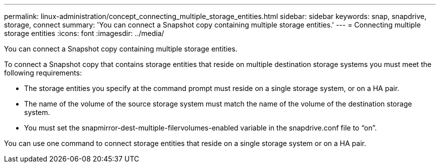 ---
permalink: linux-administration/concept_connecting_multiple_storage_entities.html
sidebar: sidebar
keywords: snap, snapdrive, storage, connect
summary: 'You can connect a Snapshot copy containing multiple storage entities.'
---
= Connecting multiple storage entities
:icons: font
:imagesdir: ../media/

[.lead]
You can connect a Snapshot copy containing multiple storage entities.

To connect a Snapshot copy that contains storage entities that reside on multiple destination storage systems you must meet the following requirements:

* The storage entities you specify at the command prompt must reside on a single storage system, or on a HA pair.
* The name of the volume of the source storage system must match the name of the volume of the destination storage system.
* You must set the snapmirror-dest-multiple-filervolumes-enabled variable in the snapdrive.conf file to "`on`".

You can use one command to connect storage entities that reside on a single storage system or on a HA pair.
